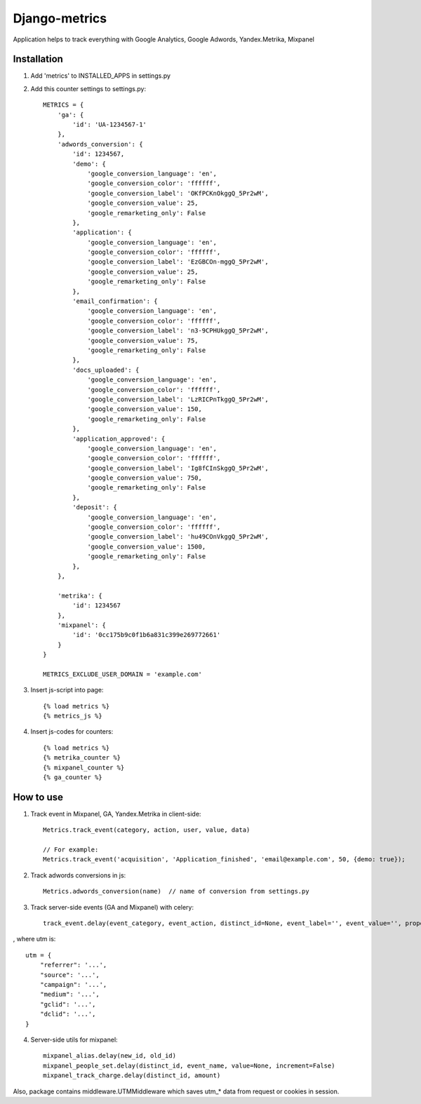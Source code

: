=====
Django-metrics
=====

Application helps to track everything with Google Analytics, Google Adwords, Yandex.Metrika, Mixpanel

Installation
----

1. Add 'metrics' to INSTALLED_APPS in settings.py

2. Add this counter settings to settings.py::

    METRICS = {
        'ga': {
            'id': 'UA-1234567-1'
        },
        'adwords_conversion': {
            'id': 1234567,
            'demo': {
                'google_conversion_language': 'en',
                'google_conversion_color': 'ffffff',
                'google_conversion_label': 'OKfPCKnOkggQ_5Pr2wM',
                'google_conversion_value': 25,
                'google_remarketing_only': False
            },
            'application': {
                'google_conversion_language': 'en',
                'google_conversion_color': 'ffffff',
                'google_conversion_label': 'EzGBCOn-mggQ_5Pr2wM',
                'google_conversion_value': 25,
                'google_remarketing_only': False
            },
            'email_confirmation': {
                'google_conversion_language': 'en',
                'google_conversion_color': 'ffffff',
                'google_conversion_label': 'n3-9CPHUkggQ_5Pr2wM',
                'google_conversion_value': 75,
                'google_remarketing_only': False
            },
            'docs_uploaded': {
                'google_conversion_language': 'en',
                'google_conversion_color': 'ffffff',
                'google_conversion_label': 'LzRICPnTkggQ_5Pr2wM',
                'google_conversion_value': 150,
                'google_remarketing_only': False
            },
            'application_approved': {
                'google_conversion_language': 'en',
                'google_conversion_color': 'ffffff',
                'google_conversion_label': 'Ig8fCInSkggQ_5Pr2wM',
                'google_conversion_value': 750,
                'google_remarketing_only': False
            },
            'deposit': {
                'google_conversion_language': 'en',
                'google_conversion_color': 'ffffff',
                'google_conversion_label': 'hu49COnVkggQ_5Pr2wM',
                'google_conversion_value': 1500,
                'google_remarketing_only': False
            },
        },

        'metrika': {
            'id': 1234567
        },
        'mixpanel': {
            'id': '0cc175b9c0f1b6a831c399e269772661'
        }
    }

    METRICS_EXCLUDE_USER_DOMAIN = 'example.com'


3. Insert js-script into page::

    {% load metrics %}
    {% metrics_js %}


4. Insert js-codes for counters::

    {% load metrics %}
    {% metrika_counter %}
    {% mixpanel_counter %}
    {% ga_counter %}


How to use
------
1. Track event in Mixpanel, GA, Yandex.Metrika in client-side::

    Metrics.track_event(category, action, user, value, data)

    // For example:
    Metrics.track_event('acquisition', 'Application_finished', 'email@example.com', 50, {demo: true});


2. Track adwords conversions in js::

    Metrics.adwords_conversion(name)  // name of conversion from settings.py


3. Track server-side events (GA and Mixpanel) with celery::

    track_event.delay(event_category, event_action, distinct_id=None, event_label='', event_value='', properties={}, utm=None)

, where utm is::

    utm = {
        "referrer": '...',
        "source": '...',
        "campaign": '...',
        "medium": '...',
        "gclid": '...',
        "dclid": '...',
    }

4. Server-side utils for mixpanel::

    mixpanel_alias.delay(new_id, old_id)
    mixpanel_people_set.delay(distinct_id, event_name, value=None, increment=False)
    mixpanel_track_charge.delay(distinct_id, amount)


Also, package contains middleware.UTMMiddleware which saves utm_* data from request or cookies in session.